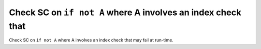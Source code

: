 Check SC on ``if not A`` where A involves an index check that
=============================================================

Check SC on ``if not A`` where A involves an index check that
may fail at run-time.
